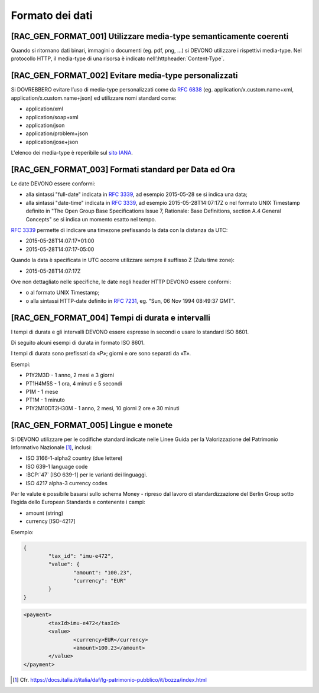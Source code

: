 Formato dei dati
================

[RAC_GEN_FORMAT_001] Utilizzare media-type semanticamente coerenti
--------------------------------------------------------------------

Quando si ritornano dati binari, immagini o documenti (eg. pdf, png, …)
si DEVONO utilizzare i rispettivi media-type.
Nel protocollo HTTP, il media-type di una risorsa è indicato nell’:httpheader:`Content-Type`.

[RAC_GEN_FORMAT_002] Evitare media-type personalizzati
--------------------------------------------------------

Si DOVREBBERO evitare l’uso di media-type personalizzati come da
:rfc:`6838#section-3.4` (eg. application/x.custom.name+xml,
application/x.custom.name+json) ed utilizzare nomi standard come:

-  application/xml
-  application/soap+xml
-  application/json​
-  application/problem+json​
-  application/jose+json

L'elenco dei media-type è reperibile sul `sito IANA <https://www.iana.org/assignments/media-types/media-types.xhtml>`_.


[RAC_GEN_FORMAT_003] Formati standard per Data ed Ora
-----------------------------------------------------

Le date DEVONO essere conformi:

-  alla sintassi "full-date" indicata in :rfc:`3339`, ad esempio 2015-05-28
   se si indica una data;

-  alla sintassi "date-time" indicata in :rfc:`3339`, ad esempio
   2015-05-28T14:07:17Z o nel formato UNIX Timestamp definito in "The
   Open Group Base Specifications Issue 7, Rationale: Base Definitions,
   section A.4 General Concepts" se si indica un momento esatto nel
   tempo.

:rfc:`3339` permette di indicare una timezone prefissando la data con la
distanza da UTC:

-  2015-05-28T14:07:17+01:00

-  2015-05-28T14:07:17-05:00

Quando la data è specificata in UTC occorre utilizzare sempre il
suffisso Z (Zulu time zone):

-  2015-05-28T14:07:17Z

Ove non dettagliato nelle specifiche, le date negli header HTTP DEVONO
essere conformi:

-  o al formato UNIX Timestamp;

-  o alla sintassi HTTP-date definito in :rfc:`7231`, eg. "Sun, 06 Nov 1994 08:49:37 GMT".

[RAC_GEN_FORMAT_004] Tempi di durata e intervalli
-------------------------------------------------

I tempi di durata e gli intervalli DEVONO essere espresse in secondi o
usare lo standard ISO 8601.

Di seguito alcuni esempi di durata in formato ISO 8601.

I tempi di durata sono prefissati da «P»; giorni e ore sono separati da
«T».

Esempi:

-  P1Y2M3D - 1 anno, 2 mesi e 3 giorni

-  PT1H4M5S - 1 ora, 4 minuti e 5 secondi

-  P1M - 1 mese

-  PT1M - 1 minuto

-  P1Y2M10DT2H30M - 1 anno, 2 mesi, 10 giorni 2 ore e 30 minuti

[RAC_GEN_FORMAT_005] Lingue e monete
------------------------------------

Si DEVONO utilizzare per le codifiche standard indicate nelle Linee
Guida per la Valorizzazione del Patrimonio Informativo Nazionale [1]_,
inclusi:

-  ISO 3166-1-alpha2 country (due lettere)

-  ISO 639-1 language code

-  :BCP:`47` [ISO 639-1] per le varianti dei linguaggi.

-  ISO 4217 alpha-3 currency codes

Per le valute è possibile basarsi sullo schema Money - ripreso dal
lavoro di standardizzazione del Berlin Group sotto l’egida dello
European Standards e contenente i campi:

-  amount (string)

-  currency [ISO-4217]

Esempio:

.. code-block:: python

	{
		"tax_id": "imu-e472",
		"value": {
			"amount": "100.23",
			"currency": "EUR"
		}
	}


.. code-block:: xml

   <payment>
	   <taxId>imu-e472</taxId>
	   <value>
		   <currency>EUR</currency>
		   <amount>100.23</amount>
	   </value>
   </payment>

.. [1]
   Cfr.
   https://docs.italia.it/italia/daf/lg-patrimonio-pubblico/it/bozza/index.html
